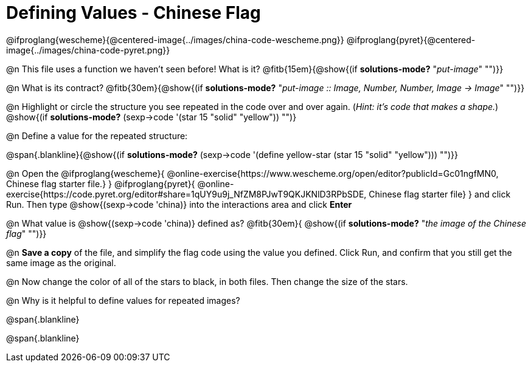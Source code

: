 = Defining Values - Chinese Flag

@ifproglang{wescheme}{@centered-image{../images/china-code-wescheme.png}}
@ifproglang{pyret}{@centered-image{../images/china-code-pyret.png}}

@n This file uses a function we haven’t seen before! What is it? @fitb{15em}{@show{(if *solutions-mode?* "_put-image_" "")}}

@n What is its contract? @fitb{30em}{@show{(if *solutions-mode?* "_put-image {two-colons} Image, Number, Number, Image -> Image_" "")}}

@n Highlight or circle the structure you see repeated in the code over and over again. (_Hint: it's code that makes a shape._)  @show{(if *solutions-mode?* (sexp->code '(star 15 "solid" "yellow")) "")}

@n Define a value for the repeated structure:

@span{.blankline}{@show{(if *solutions-mode?* (sexp->code '(define yellow-star (star 15 "solid" "yellow"))) "")}}

@n Open the @ifproglang{wescheme}{
@online-exercise{https://www.wescheme.org/open/editor?publicId=Gc01ngfMN0, Chinese flag starter file.}
} @ifproglang{pyret}{
@online-exercise{https://code.pyret.org/editor#share=1qUY9u9j_NfZM8PJwT9QKJKNlD3RPbSDE, Chinese flag starter file}
} and click Run. Then type @show{(sexp->code 'china)} into the interactions area and click *Enter*

@n What value is @show{(sexp->code 'china)} defined as? @fitb{30em}{ @show{(if *solutions-mode?* "_the image of the Chinese flag_" "")}}

@n *Save a copy* of the file, and simplify the flag code using the value you defined. Click Run, and confirm that you still get the same image as the original.

@n Now change the color of all of the stars to black, in both files. Then change the size of the stars.

@n Why is it helpful to define values for repeated images?


@span{.blankline}

@span{.blankline}

